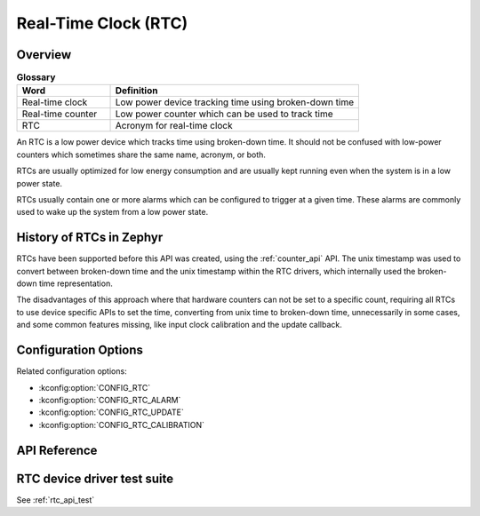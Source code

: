 .. _rtc_api:

Real-Time Clock (RTC)
#####################

Overview
********

.. list-table:: **Glossary**
    :widths: 30 80
    :header-rows: 1

    * - Word
      - Definition
    * - Real-time clock
      - Low power device tracking time using broken-down time
    * - Real-time counter
      - Low power counter which can be used to track time
    * - RTC
      - Acronym for real-time clock

An RTC is a low power device which tracks time using broken-down time.
It should not be confused with low-power counters which sometimes share
the same name, acronym, or both.

RTCs are usually optimized for low energy consumption and are usually
kept running even when the system is in a low power state.

RTCs usually contain one or more alarms which can be configured to
trigger at a given time. These alarms are commonly used to wake up the
system from a low power state.

History of RTCs in Zephyr
*************************

RTCs have been supported before this API was created, using the
:ref:`counter_api` API. The unix timestamp was used to convert
between broken-down time and the unix timestamp within the RTC
drivers, which internally used the broken-down time representation.

The disadvantages of this approach where that hardware counters can
not be set to a specific count, requiring all RTCs to use device
specific APIs to set the time, converting from unix time to
broken-down time, unnecessarily in some cases, and some common
features missing, like input clock calibration and the update
callback.

Configuration Options
*********************

Related configuration options:

* :kconfig:option:`CONFIG_RTC`
* :kconfig:option:`CONFIG_RTC_ALARM`
* :kconfig:option:`CONFIG_RTC_UPDATE`
* :kconfig:option:`CONFIG_RTC_CALIBRATION`

API Reference
*************

.. doxygengroup:: rtc_interface

RTC device driver test suite
****************************

See :ref:`rtc_api_test`

